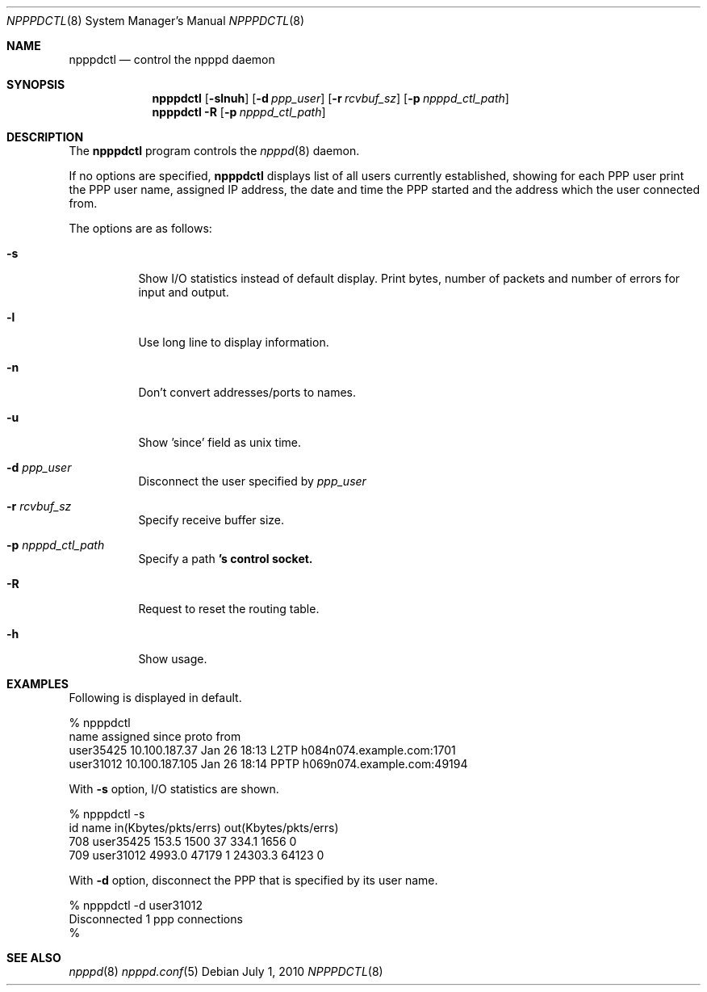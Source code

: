 .\"	$OpenBSD: src/usr.sbin/npppd/npppdctl/Attic/npppdctl.8,v 1.2 2010/09/23 04:47:40 jsg Exp $
.\"
.\" Copyright (c) 2009 Internet Initiative Japan Inc.
.\" All rights reserved.
.\"
.\" Redistribution and use in source and binary forms, with or without
.\" modification, are permitted provided that the following conditions
.\" are met:
.\" 1. Redistributions of source code must retain the above copyright
.\"    notice, this list of conditions and the following disclaimer.
.\" 2. Redistributions in binary form must reproduce the above copyright
.\"    notice, this list of conditions and the following disclaimer in the
.\"    documentation and/or other materials provided with the distribution.
.\"
.\" THIS SOFTWARE IS PROVIDED BY THE AUTHOR AND CONTRIBUTORS ``AS IS'' AND
.\" ANY EXPRESS OR IMPLIED WARRANTIES, INCLUDING, BUT NOT LIMITED TO, THE
.\" IMPLIED WARRANTIES OF MERCHANTABILITY AND FITNESS FOR A PARTICULAR PURPOSE
.\" ARE DISCLAIMED.  IN NO EVENT SHALL THE AUTHOR OR CONTRIBUTORS BE LIABLE
.\" FOR ANY DIRECT, INDIRECT, INCIDENTAL, SPECIAL, EXEMPLARY, OR CONSEQUENTIAL
.\" DAMAGES (INCLUDING, BUT NOT LIMITED TO, PROCUREMENT OF SUBSTITUTE GOODS
.\" OR SERVICES; LOSS OF USE, DATA, OR PROFITS; OR BUSINESS INTERRUPTION)
.\" HOWEVER CAUSED AND ON ANY THEORY OF LIABILITY, WHETHER IN CONTRACT, STRICT
.\" LIABILITY, OR TORT (INCLUDING NEGLIGENCE OR OTHERWISE) ARISING IN ANY WAY
.\" OUT OF THE USE OF THIS SOFTWARE, EVEN IF ADVISED OF THE POSSIBILITY OF
.\" SUCH DAMAGE.
.\"
.Dd $Mdocdate: July 1 2010 $
.Dt NPPPDCTL 8
.Os
.Sh NAME
.Nm npppdctl
.Nd control the npppd daemon
.Sh SYNOPSIS
.Nm npppdctl
.Op Fl slnuh
.Op Fl d Ar ppp_user
.Op Fl r Ar rcvbuf_sz
.Op Fl p Ar npppd_ctl_path
.Nm npppdctl
.Fl R 
.Op Fl p Ar npppd_ctl_path
.Sh DESCRIPTION
The
.Nm
program controls the
.Xr npppd 8
daemon.
.Pp
If no options are specified,
.Nm
displays list of all users currently established, showing for each PPP user
print the PPP user name, assigned IP address, the date and time the PPP
started and the address which the user connected from.
.Pp
The options are as follows:
.Bl -tag -width Ds
.It Fl s
Show I/O statistics instead of default display.  Print bytes, number of
packets and number of errors for input and output.
.It Fl l
Use long line to display information.
.It Fl n
Don't convert addresses/ports to names.
.It Fl u
Show 'since' field as unix time.
.It Fl d Ar ppp_user
Disconnect the user specified by
.Ar ppp_user
.It Fl r Ar rcvbuf_sz
Specify receive buffer size.
.It Fl p Ar npppd_ctl_path
Specify a path
.Nm 's control socket.
.It Fl R 
Request to reset the routing table.
.It Fl h
Show usage.
.El
.Sh EXAMPLES
Following is displayed in default.
.Bd -literal -offset 0
% npppdctl
name             assigned         since         proto  from
user35425        10.100.187.37    Jan 26 18:13  L2TP   h084n074.example.com:1701
user31012        10.100.187.105   Jan 26 18:14  PPTP   h069n074.example.com:49194
.Ed
.Pp
With
.Fl s
option, I/O statistics are shown.
.Bd -literal -offset 0
% npppdctl -s
id       name                  in(Kbytes/pkts/errs)     out(Kbytes/pkts/errs)
    708  user35425                 153.5    1500    37      334.1    1656     0
    709  user31012                4993.0   47179     1    24303.3   64123     0
.Ed
.Pp
With
.Fl d
option, disconnect the PPP that is specified by its user name.
.Bd -literal -offset 0
% npppdctl -d user31012
Disconnected 1 ppp connections
%
.Ed
.Sh SEE ALSO
.Xr npppd 8
.Xr npppd.conf 5
